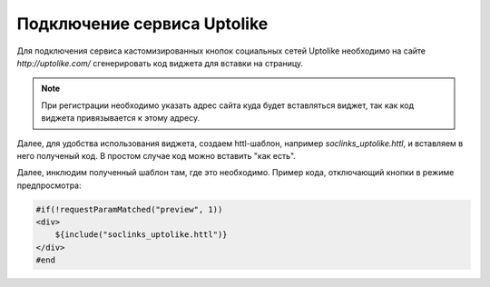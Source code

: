 .. _uptolike:

Подключение сервиса Uptolike
============================

Для подключения сервиса кастомизированных кнопок социальных сетей Uptolike необходимо на сайте `http://uptolike.com/`
сгенерировать код виджета для вставки на страницу.

.. note::

    При регистрации необходимо указать адрес сайта куда будет вставляться виджет, так как код виджета привязывается к этому адресу.

Далее, для удобства использования виджета, создаем httl-шаблон, например `soclinks_uptolike.httl`, и
вставляем в него полученый код. В простом случае код можно вставить "как есть".

Далее, инклюдим полученный шаблон там, где это необходимо. Пример кода, отключающий кнопки в режиме предпросмотра:

.. code-block:: html

    #if(!requestParamMatched("preview", 1))
    <div>
        ${include("soclinks_uptolike.httl")}
    </div>
    #end
